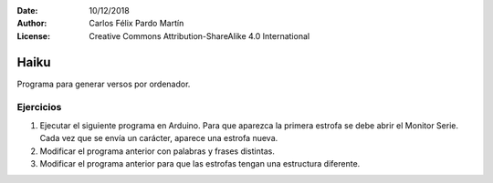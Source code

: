 ﻿:Date: 10/12/2018
:Author: Carlos Félix Pardo Martín
:License: Creative Commons Attribution-ShareAlike 4.0 International


Haiku
=====
Programa para generar versos por ordenador.

Ejercicios
----------

1. Ejecutar el siguiente programa en Arduino.
   Para que aparezca la primera estrofa se debe abrir el Monitor Serie.
   Cada vez que se envía un carácter, aparece una estrofa nueva.

   .. code-block:: arduino
      :linenos:

      /*
        Programa para generar poemas con Arduino.

        Este programa escoge palabras y frases de una base de datos
        para generar versos de forma aleatoria.

        Según se van generando, los versos se envían por el puerto
        serie de comunicaciones hacia el ordenador.

        Al final de cada estrofa, Arduino espera a que se envíe un
        dato cualquiera para continuar.
        Cuando recibe datos, Arduino devuelve tantas estrofas como
        caracteres reciba.
      */

      /***********************************************************
         Base de datos de palabras y frases
       ***********************************************************/
      const char *palabras[] = {
         "ESCABULLENDOSE",
         "PISANDO",
         "CONTEMPLANDO",
         "MARCHITO",
         "ESCULPIDO",
         "ESCONDIDO",
         "CONFINADO",
         "ATORMENTADO",
         "DOBLANDO",
         "RETORCIENDO",
         "GOLPEANDO",
         "COLGANDO",
         "ENVOLVIENDO",
         "TRANSPARENTE",
         "CANSADO",
         "HACIA LA TIERRA",
         "CASACADA",
         "SACRIFICADOR",
         "RESBALADIZO",
         "EN PEDAZOS",
      };

      const char *frases[] = {
         "EN LA FRIA CORRIENTE",
         "AJENO A UN MUNDO DE BELLEZA",
         "OLAS TRANQUILAS",
         "FUERA, DESDE EL ABISMO",
         "SOMBRIO, SOMBRIO",
         "EN LA NEGRURA DE LA OSCURIDAD",
         "COGI TUS POEMAS",
         "APAGUE LA LAMPARA",
         "SE ME CIERRAN LOS OJOS",
         "AQUELLOS QUE ESTAN A LA IZQUIERDA",
         "LAS MUJERES DE CIENCIA",
         "LOS HOMBRES DE ACCION",
         "ME APRESURO",
         "POR QUE DESPERDICIARIAS",
         "CUANDO NOS ENCONTRAREMOS DE NUEVO?",
         "DURMIENDO UN POCO",
         "Y CON MUCHA PENA",
         "POR ESTOS POCOS PASOS",
         "AHORA, AL ANOCHECER",
         "HICE PROVECHOSAMENTE",
      };


      /***********************************************************
         Inicialización y función principal
       ***********************************************************/

      void setup() {
         Serial.begin(9600);
         randomSeed(analogRead(3));
      }

      void loop() {

         // Elige un tipo de estrofa al azar y la genera
         int option = random(3);
         if (option == 0)  estrofa_x();
         if (option == 1)  estrofa_y();
         if (option == 2)  estrofa_z();
         Serial.println();        // Nueva línea

         // Espera que se envíe un dato por el puerto serie
         while(Serial.available() == 0);

         // Lee un carácter y espera un segundo antes de continuar
         Serial.read();
         delay(1000);
      }

      /***********************************************************
         Funciones auxiliares
       ***********************************************************/

      // Devuelve una palabra al azar de la base de datos
      const char *palabra() {
         return palabras[random(sizeof(palabras)/2)];
      }

      // Devuelve una frase al azar de la base de datos
      const char *frase() {
         return frases[random(sizeof(frases)/2)];
      }

      /*
         Envía por el puerto serie una estrofa con estilo:
         palabra...palabra
            ...palabra
               frase
      */
      void estrofa_x() {
         Serial.print(palabra());
         Serial.print("... ");
         Serial.print(palabra());
         Serial.println();        // Nueva línea

         Serial.print("   ...");
         Serial.print(palabra());
         Serial.println();        // Nueva línea

         Serial.print("      ");
         Serial.print(frase());
         Serial.println();        // Nueva línea
      }

      /*
         Envía por el puerto serie una estrofa con estilo:
         frase
            frase...
               frase
      */
      void estrofa_y() {
         Serial.print(frase());
         Serial.println();        // Nueva línea

         Serial.print("   ");
         Serial.print(frase());
         Serial.print("...");
         Serial.println();        // Nueva línea

         Serial.print("      ");
         Serial.print(frase());
         Serial.println();        // Nueva línea
      }

      /*
         Envía por el puerto serie una estrofa con estilo:
            palabra
         frase
         palabra, frase, frase
      */
      void estrofa_z() {
         Serial.print("   ");
         Serial.print(palabra());
         Serial.println();        // Nueva línea

         Serial.print(frase());
         Serial.println();        // Nueva línea

         Serial.print("   ");
         Serial.print(palabra());
         Serial.print(", ");
         Serial.print(frase());
         Serial.print(", ");
         Serial.print(frase());
         Serial.println();        // Nueva línea
      }

2. Modificar el programa anterior con palabras y frases distintas.

3. Modificar el programa anterior para que las estrofas tengan una
   estructura diferente.

